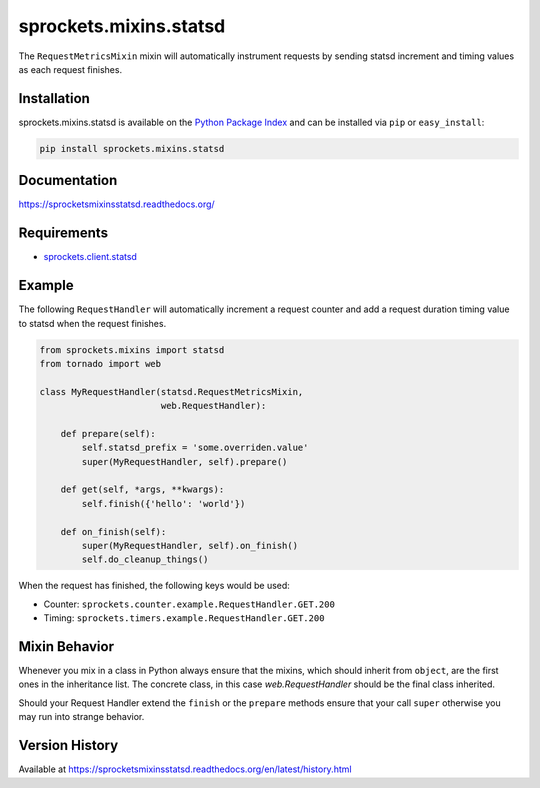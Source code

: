 sprockets.mixins.statsd
=======================
The ``RequestMetricsMixin`` mixin will automatically instrument requests by
sending statsd increment and timing values as each request finishes.

|Version| |Downloads| |Status| |Coverage| |License|

Installation
------------
sprockets.mixins.statsd is available on the
`Python Package Index <https://pypi.python.org/pypi/sprockets.mixins.statsd>`_
and can be installed via ``pip`` or ``easy_install``:

.. code:: bash

  pip install sprockets.mixins.statsd

Documentation
-------------
https://sprocketsmixinsstatsd.readthedocs.org/

Requirements
------------
-  `sprockets.client.statsd <https://github.com/sprockets/sprockets.client.statsd>`_

Example
-------
The following ``RequestHandler`` will automatically increment a request counter
and add a request duration timing value to statsd when the request finishes.

.. code:: python

    from sprockets.mixins import statsd
    from tornado import web

    class MyRequestHandler(statsd.RequestMetricsMixin,
                           web.RequestHandler):

        def prepare(self):
            self.statsd_prefix = 'some.overriden.value'
            super(MyRequestHandler, self).prepare()

        def get(self, *args, **kwargs):
            self.finish({'hello': 'world'})

        def on_finish(self):
            super(MyRequestHandler, self).on_finish()
            self.do_cleanup_things()


When the request has finished, the following keys would be used:

- Counter: ``sprockets.counter.example.RequestHandler.GET.200``
- Timing: ``sprockets.timers.example.RequestHandler.GET.200``

Mixin Behavior
--------------
Whenever you mix in a class in Python always ensure that the mixins, which
should inherit from ``object``, are the first ones in the inheritance list.
The concrete class, in this case `web.RequestHandler` should be the final
class inherited.

Should your Request Handler extend the ``finish`` or the ``prepare`` methods
ensure that your call ``super`` otherwise you may run into strange behavior.

Version History
---------------
Available at https://sprocketsmixinsstatsd.readthedocs.org/en/latest/history.html

.. |Version| image:: https://badge.fury.io/py/sprockets.mixins.statsd.svg?
   :target: http://badge.fury.io/py/sprockets.mixins.statsd

.. |Status| image:: https://travis-ci.org/sprockets/sprockets.mixins.statsd.svg?branch=master
   :target: https://travis-ci.org/sprockets/sprockets.mixins.statsd

.. |Coverage| image:: https://img.shields.io/coveralls/sprockets/sprockets.mixins.statsd.svg?
   :target: https://coveralls.io/r/sprockets/sprockets.mixins.statsd

.. |Downloads| image:: https://pypip.in/d/sprockets.mixins.statsd/badge.svg?
   :target: https://pypi.python.org/pypi/sprockets.mixins.statsd

.. |License| image:: https://pypip.in/license/sprockets.mixins.statsd/badge.svg?
   :target: https://sprocketsmixinsstatsd.readthedocs.org
